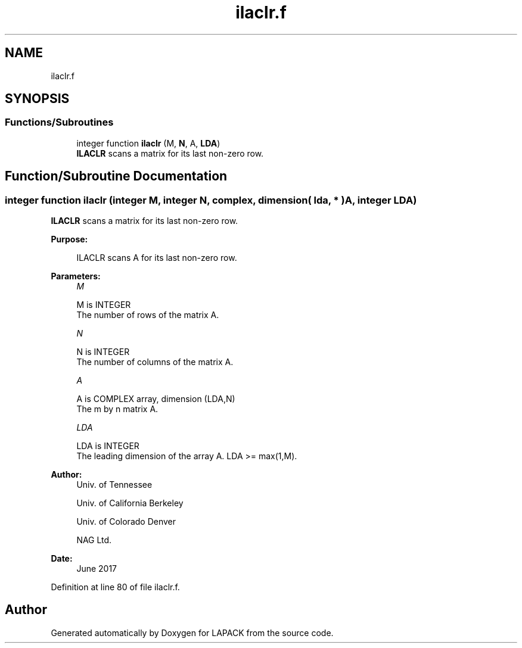 .TH "ilaclr.f" 3 "Tue Nov 14 2017" "Version 3.8.0" "LAPACK" \" -*- nroff -*-
.ad l
.nh
.SH NAME
ilaclr.f
.SH SYNOPSIS
.br
.PP
.SS "Functions/Subroutines"

.in +1c
.ti -1c
.RI "integer function \fBilaclr\fP (M, \fBN\fP, A, \fBLDA\fP)"
.br
.RI "\fBILACLR\fP scans a matrix for its last non-zero row\&. "
.in -1c
.SH "Function/Subroutine Documentation"
.PP 
.SS "integer function ilaclr (integer M, integer N, complex, dimension( lda, * ) A, integer LDA)"

.PP
\fBILACLR\fP scans a matrix for its last non-zero row\&.  
.PP
\fBPurpose: \fP
.RS 4

.PP
.nf
 ILACLR scans A for its last non-zero row.
.fi
.PP
 
.RE
.PP
\fBParameters:\fP
.RS 4
\fIM\fP 
.PP
.nf
          M is INTEGER
          The number of rows of the matrix A.
.fi
.PP
.br
\fIN\fP 
.PP
.nf
          N is INTEGER
          The number of columns of the matrix A.
.fi
.PP
.br
\fIA\fP 
.PP
.nf
          A is COMPLEX array, dimension (LDA,N)
          The m by n matrix A.
.fi
.PP
.br
\fILDA\fP 
.PP
.nf
          LDA is INTEGER
          The leading dimension of the array A. LDA >= max(1,M).
.fi
.PP
 
.RE
.PP
\fBAuthor:\fP
.RS 4
Univ\&. of Tennessee 
.PP
Univ\&. of California Berkeley 
.PP
Univ\&. of Colorado Denver 
.PP
NAG Ltd\&. 
.RE
.PP
\fBDate:\fP
.RS 4
June 2017 
.RE
.PP

.PP
Definition at line 80 of file ilaclr\&.f\&.
.SH "Author"
.PP 
Generated automatically by Doxygen for LAPACK from the source code\&.
